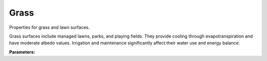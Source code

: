 .. meta::
   :description: SUEWS YAML configuration for grass parameters
   :keywords: SUEWS, YAML, grassproperties, parameters, configuration

.. _grassproperties:

.. index::
   single: GrassProperties (YAML parameter)
   single: YAML; GrassProperties

Grass
=====

Properties for grass and lawn surfaces.

Grass surfaces include managed lawns, parks, and playing fields. They provide
cooling through evapotranspiration and have moderate albedo values. Irrigation
and maintenance significantly affect their water use and energy balance.

**Parameters:**

.. index::
   single: sfr (YAML parameter)
   single: GrassProperties; sfr

.. option:: sfr

   Surface fraction of grid area covered by this surface type

   :Unit: dimensionless
   :Sample value: ``0.14285714285714285``

.. index::
   single: emis (YAML parameter)
   single: GrassProperties; emis

.. option:: emis

   Surface emissivity for longwave radiation

   :Unit: dimensionless
   :Sample value: ``0.95``

.. index::
   single: ohm_threshsw (YAML parameter)
   single: GrassProperties; ohm_threshsw

.. option:: ohm_threshsw

   Summer/winter threshold based on temperature for OHM calculation

   :Unit: degC
   :Sample value: ``0.0``

.. index::
   single: ohm_threshwd (YAML parameter)
   single: GrassProperties; ohm_threshwd

.. option:: ohm_threshwd

   Soil moisture threshold determining whether wet/dry OHM coefficients are applied

   :Unit: dimensionless
   :Sample value: ``0.0``

.. index::
   single: ohm_coef (YAML parameter)
   single: GrassProperties; ohm_coef

.. option:: ohm_coef

   :Sample value: ``PydanticUndefined``

   The ``ohm_coef`` parameter group is defined by the :doc:`ohm_coefficient_season_wetness` structure.

.. index::
   single: soildepth (YAML parameter)
   single: GrassProperties; soildepth

.. option:: soildepth

   Depth of soil layer for hydrological calculations

   :Unit: mm
   :Default: Required - must be specified

.. index::
   single: soilstorecap (YAML parameter)
   single: GrassProperties; soilstorecap

.. option:: soilstorecap

   Maximum water storage capacity of soil

   :Unit: mm
   :Default: Required - must be specified

.. index::
   single: statelimit (YAML parameter)
   single: GrassProperties; statelimit

.. option:: statelimit

   Minimum water storage capacity for state change

   :Unit: mm
   :Sample value: ``10.0``

.. index::
   single: wetthresh (YAML parameter)
   single: GrassProperties; wetthresh

.. option:: wetthresh

   Surface wetness threshold for OHM calculations

   :Unit: dimensionless
   :Sample value: ``0.5``

.. index::
   single: sathydraulicconduct (YAML parameter)
   single: GrassProperties; sathydraulicconduct

.. option:: sathydraulicconduct

   Saturated hydraulic conductivity of soil

   :Unit: mm |s^-1|
   :Default: Required - must be specified

.. index::
   single: waterdist (YAML parameter)
   single: GrassProperties; waterdist

.. option:: waterdist

   Water distribution for grass

   :Sample value: ``PydanticUndefined``

   The ``waterdist`` parameter group is defined by the :doc:`waterdistribution` structure.

.. index::
   single: storedrainprm (YAML parameter)
   single: GrassProperties; storedrainprm

.. option:: storedrainprm

   Storage and drain parameters

   :Sample value: ``PydanticUndefined``

   The ``storedrainprm`` parameter group is defined by the :doc:`storagedrainparams` structure.

.. index::
   single: snowpacklimit (YAML parameter)
   single: GrassProperties; snowpacklimit

.. option:: snowpacklimit

   Limit of snow that can be held on surface

   :Unit: mm
   :Sample value: ``10.0``

.. index::
   single: thermal_layers (YAML parameter)
   single: GrassProperties; thermal_layers

.. option:: thermal_layers

   Thermal layers for the surface

   :Sample value: ``PydanticUndefined``

   The ``thermal_layers`` parameter group is defined by the :doc:`thermallayers` structure.

.. index::
   single: irrfrac (YAML parameter)
   single: GrassProperties; irrfrac

.. option:: irrfrac

   Fraction of surface area that can be irrigated

   :Unit: dimensionless
   :Sample value: ``0.0``

.. index::
   single: ref (YAML parameter)
   single: GrassProperties; ref

.. option:: ref

   :Default: Required - must be specified

   The ``ref`` parameter group is defined by the :doc:`reference` structure.

.. index::
   single: alb (YAML parameter)
   single: GrassProperties; alb

.. option:: alb

   Minimum albedo

   :Unit: dimensionless
   :Sample value: ``0.2``

.. index::
   single: alb_min (YAML parameter)
   single: GrassProperties; alb_min

.. option:: alb_min

   Minimum albedo

   :Unit: dimensionless
   :Sample value: ``0.2``

.. index::
   single: alb_max (YAML parameter)
   single: GrassProperties; alb_max

.. option:: alb_max

   Maximum albedo

   :Unit: dimensionless
   :Sample value: ``0.3``

.. index::
   single: beta_bioco2 (YAML parameter)
   single: GrassProperties; beta_bioco2

.. option:: beta_bioco2

   Biogenic CO2 exchange coefficient

   :Unit: dimensionless
   :Default: Required - must be specified

.. index::
   single: beta_enh_bioco2 (YAML parameter)
   single: GrassProperties; beta_enh_bioco2

.. option:: beta_enh_bioco2

   Enhanced biogenic CO2 exchange coefficient

   :Unit: dimensionless
   :Sample value: ``0.7``

.. index::
   single: alpha_bioco2 (YAML parameter)
   single: GrassProperties; alpha_bioco2

.. option:: alpha_bioco2

   Biogenic CO2 exchange coefficient

   :Unit: dimensionless
   :Default: Required - must be specified

.. index::
   single: alpha_enh_bioco2 (YAML parameter)
   single: GrassProperties; alpha_enh_bioco2

.. option:: alpha_enh_bioco2

   Enhanced biogenic CO2 exchange coefficient

   :Unit: dimensionless
   :Sample value: ``0.9``

.. index::
   single: resp_a (YAML parameter)
   single: GrassProperties; resp_a

.. option:: resp_a

   Respiration coefficient

   :Unit: umol |m^-2| |s^-1|
   :Default: Required - must be specified

.. index::
   single: resp_b (YAML parameter)
   single: GrassProperties; resp_b

.. option:: resp_b

   Respiration coefficient

   :Unit: dimensionless
   :Default: Required - must be specified

.. index::
   single: theta_bioco2 (YAML parameter)
   single: GrassProperties; theta_bioco2

.. option:: theta_bioco2

   Biogenic CO2 exchange coefficient

   :Unit: dimensionless
   :Default: Required - must be specified

.. index::
   single: maxconductance (YAML parameter)
   single: GrassProperties; maxconductance

.. option:: maxconductance

   Maximum surface conductance

   :Unit: mm |s^-1|
   :Sample value: ``0.5``

.. index::
   single: min_res_bioco2 (YAML parameter)
   single: GrassProperties; min_res_bioco2

.. option:: min_res_bioco2

   Minimum respiratory biogenic CO2

   :Unit: umol |m^-2| |s^-1|
   :Sample value: ``0.1``

.. index::
   single: lai (YAML parameter)
   single: GrassProperties; lai

.. option:: lai

   Leaf area index parameters

   :Sample value: ``PydanticUndefined``

   The ``lai`` parameter group is defined by the :doc:`laiparams` structure.

.. index::
   single: ie_a (YAML parameter)
   single: GrassProperties; ie_a

.. option:: ie_a

   Irrigation efficiency coefficient-automatic

   :Unit: dimensionless
   :Sample value: ``0.5``

.. index::
   single: ie_m (YAML parameter)
   single: GrassProperties; ie_m

.. option:: ie_m

   Irrigation efficiency coefficient-manual

   :Unit: dimensionless
   :Sample value: ``0.6``
